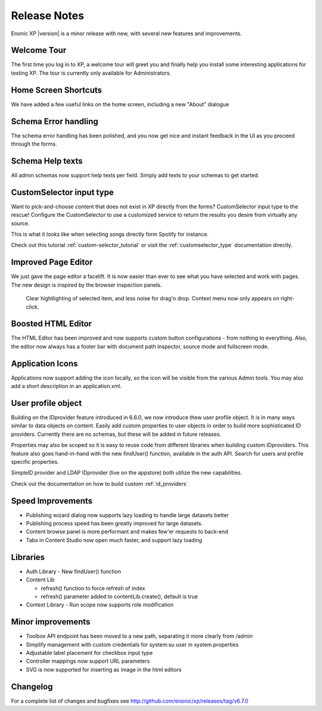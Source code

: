 Release Notes
=============

Enonic XP |version| is a minor release with new, with several new features and improvements.


Welcome Tour
------------
The first time you log in to XP, a welcome tour will greet you and finally help you install some interesting applications for testing XP.
The tour is currently only available for Administrators.

.. image:: images/tour.png


Home Screen Shortcuts
---------------------
We have added a few useful links on the home screen, including a new "About" dialogue

.. image:: images/links.png


Schema Error handling
---------------------
The schema error handling has been polished, and you now get nice and instant feedback in the UI as you proceed through the forms.

.. image:: images/error.png


Schema Help texts
-----------------
All admin schemas now support help texts per field. Simply add texts to your schemas to get started.

.. image:: images/help.png


CustomSelector input type
-------------------------
Want to pick-and-choose content that does not exist in XP directly from the forms? CustomSelector input type to the rescue!
Configure the CustomSelector to use a customized service to return the results you desire from virtually any source.

This is what it looks like when selecting songs directly form Spotify for instance.

.. image:: images/customselector.png

Check out this tutorial :ref:`custom-selector_tutorial` or visit the :ref:`customselector_type` documentation directly.


Improved Page Editor
--------------------
We just gave the page editor a facelift. It is now easier than ever to see what you have selected and work with pages.
The new design is inspired by the browser inspection panels.

.. figure:: images/page-editor.jpg

  Clear hightlighting of selected item, and less noise for drag'n drop. Context menu now only appears on right-click.


Boosted HTML Editor
-------------------
The HTML Editor has been improved and now supports custom button configurations - from nothing to everything.
Also, the editor now always has a footer bar with document path inspector, source mode and fullscreen mode.

.. image:: images/html-editor.png


Application Icons
-----------------
Applications now support adding the icon locally, so the icon will be visible from the various Admin tools.
You may also add a short description in an application.xml.

.. image:: images/application-icons.png


User profile object
-------------------
Building on the IDprovider feature introduced in 6.6.0, we now introduce thew user profile object.
It is in many ways similar to data objects on content. Easily add custom properties to user objects in order to build more sophisticated ID providers.
Currently there are no schemas, but these will be added in future releases.

Properties may also be scoped so it is easy to reuse code from different libraries when building custom IDproviders.
This feature also goes hand-in-hand with the new findUser() function, available in the auth API. Search for users and profile specific properties.

.. image:: images/idprovider.png

SimpleID provider and LDAP IDprovider (live on the appstore) both utilize the new capabilities.

Check out the documentation on how to build custom :ref:`id_providers`


Speed Improvements
------------------

* Publishing wizard dialog now supports lazy loading to handle large datasets better
* Publishing process speed has been greatly improved for large datasets.
* Content browse panel is more performant and makes few'er requests to back-end
* Tabs in Content Studio now open much faster, and support lazy loading

Libraries
---------

* Auth Library - New findUser() function
* Content Lib

  * refresh() function to force refresh of index
  * refresh() parameter added to contentLib.create(), default is true

* Context Library - Run scope now supports role modification


Minor improvements
------------------

* Toolbox API endpoint has been moved to a new path, separating it more clearly from /admin
* Simplify management with custom credentials for system:su user in system.properties
* Adjustable label placement for checkbox input type
* Controller mappings now support URL parameters
* SVG is now supported for inserting as image in the html editors


Changelog
---------
For a complete list of changes and bugfixes see http://github.com/enonic/xp/releases/tag/v6.7.0
